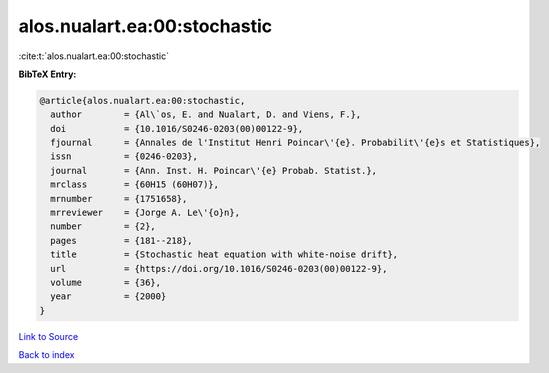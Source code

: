 alos.nualart.ea:00:stochastic
=============================

:cite:t:`alos.nualart.ea:00:stochastic`

**BibTeX Entry:**

.. code-block:: bibtex

   @article{alos.nualart.ea:00:stochastic,
     author        = {Al\`os, E. and Nualart, D. and Viens, F.},
     doi           = {10.1016/S0246-0203(00)00122-9},
     fjournal      = {Annales de l'Institut Henri Poincar\'{e}. Probabilit\'{e}s et Statistiques},
     issn          = {0246-0203},
     journal       = {Ann. Inst. H. Poincar\'{e} Probab. Statist.},
     mrclass       = {60H15 (60H07)},
     mrnumber      = {1751658},
     mrreviewer    = {Jorge A. Le\'{o}n},
     number        = {2},
     pages         = {181--218},
     title         = {Stochastic heat equation with white-noise drift},
     url           = {https://doi.org/10.1016/S0246-0203(00)00122-9},
     volume        = {36},
     year          = {2000}
   }

`Link to Source <https://doi.org/10.1016/S0246-0203(00)00122-9},>`_


`Back to index <../By-Cite-Keys.html>`_
